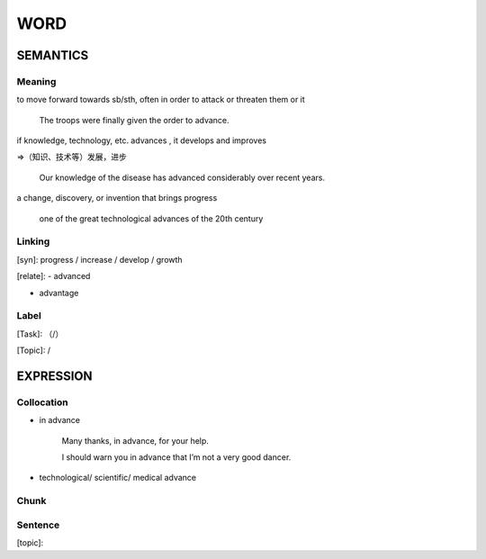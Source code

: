 WORD
=========


SEMANTICS
---------

Meaning
```````
to move forward towards sb/sth, often in order to attack or threaten them or it

    The troops were finally given the order to advance.


if knowledge, technology, etc. advances , it develops and improves

=>（知识、技术等）发展，进步

    Our knowledge of the disease has advanced considerably over recent years.

a change, discovery, or invention that brings progress

    one of the great technological advances of the 20th century

Linking
```````
[syn]: progress / increase / develop / growth

[relate]:
- advanced

- advantage



Label
`````
[Task]: （/）

[Topic]:  /


EXPRESSION
----------


Collocation
```````````
- in advance

    Many thanks, in advance, for your help.

    I should warn you in advance that I’m not a very good dancer.

- technological/ scientific/ medical advance

Chunk
`````


Sentence
`````````
[topic]:

